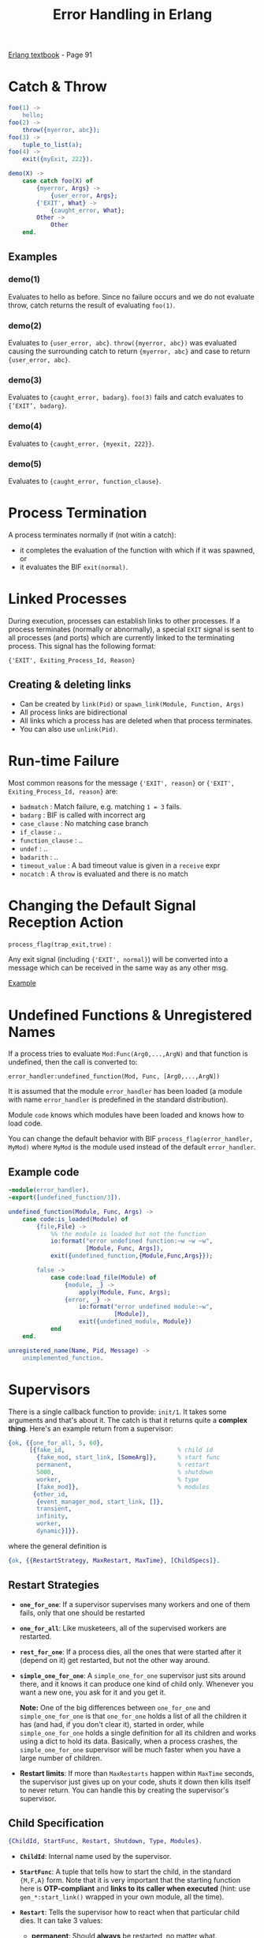 #+TITLE: Error Handling in Erlang
#+OPTIONS: toc:t html-postamble:nil num:nil

[[file:~/Desktop/erlang-book-part1.pdf][Erlang textbook]] - Page 91

* Catch & Throw

#+BEGIN_SRC erlang
foo(1) ->
    hello;
foo(2) ->
    throw({myerror, abc});
foo(3) ->
    tuple_to_list(a);
foo(4) ->
    exit({myExit, 222}).

demo(X) ->
    case catch foo(X) of
        {myerror, Args} ->
            {user_error, Args};
        {'EXIT', What} ->
            {caught_error, What};
        Other ->
            Other
    end.
#+END_SRC

** Examples

*** demo(1)
    Evaluates to hello as before. Since no failure occurs and we do not
    evaluate throw, catch returns the result of evaluating =foo(1)=.
*** demo(2)
    Evaluates to ={user_error, abc}=. =throw({myerror, abc})= was evaluated
    causing the surrounding catch to return ={myerror, abc}= and case
    to return ={user_error, abc}=.
*** demo(3)
    Evaluates to ={caught_error, badarg}=. =foo(3)= fails and catch evaluates
    to ={’EXIT’, badarg}=.
*** demo(4)
    Evaluates to ={caught_error, {myexit, 222}}=.
*** demo(5)
    Evaluates to ={caught_error, function_clause}=.

* Process Termination
  
A process terminates normally if (not witin a catch):
  - it completes the evaluation of the function with which if it was spawned, or 
  - it evaluates the BIF =exit(normal)=.

* Linked Processes

During execution, processes can establish links to other processes. If a process
terminates (normally or abnormally), a special =EXIT= signal is sent to all
processes (and ports) which are currently linked to the terminating process.
This signal has the following format:

={'EXIT', Exiting_Process_Id, Reason}= 

** Creating & deleting links

  - Can be created by =link(Pid)= or =spawn_link(Module, Function, Args)=
  - All process links are bidirectional
  - All links which a process has are deleted when that process terminates.
  - You can also use =unlink(Pid)=.
* Run-time Failure

Most common reasons for the message ={'EXIT', reason}= or 
={'EXIT', Exiting_Process_Id, reason}= are:

- =badmatch=        : Match failure, e.g. matching =1 = 3= fails.
- =badarg=          : BIF is called with incorrect arg
- =case_clause=     : No matching case branch
- =if_clause=       : ..
- =function_clause= : ..
- =undef=           : ..
- =badarith=        : ..
- =timeout_value=   : A bad timeout value is given in a =receive= expr
- =nocatch=         : A =throw= is evaluated and there is no match
* Changing the Default Signal Reception Action

=process_flag(trap_exit,true)= :

Any exit signal (including ={'EXIT', normal}=) will be converted into a message
which can be received in the same way as any other msg.

[[file:link_demo.erl][Example]]

* Undefined Functions & Unregistered Names

If a process tries to evaluate =Mod:Func(Arg0,...,ArgN)= and that function is
undefined, then the call is converted to:

=error_handler:undefined_function(Mod, Func, [Arg0,...,ArgN])=

It is assumed that the module =error_handler= has been loaded (a module with
name =error_handler= is predefined in the standard distribution).

Module =code= knows which modules have been loaded and knows how to load code.

You can change the default behavior with BIF =process_flag(error_handler,
MyMod)= where =MyMod= is the module used instead of the default =error_handler=.

** Example code
#+BEGIN_SRC erlang
-module(error_handler).
-export([undefined_function/3]).

undefined_function(Module, Func, Args) ->
    case code:is_loaded(Module) of
        {file,File} ->
            %% the module is loaded but not the function
            io:format("error undefined function:~w ~w ~w",
                      [Module, Func, Args]),
            exit({undefined_function,{Module,Func,Args}});

        false ->
            case code:load_file(Module) of
                {module, _} ->
                    apply(Module, Func, Args);
                {error, _} ->
                    io:format("error undefined module:~w",
                              [Module]),
                    exit({undefined_module, Module})
            end
    end.

unregistered_name(Name, Pid, Message) ->
    unimplemented_function.

#+END_SRC


* Supervisors

There is a single callback function to provide: =init/1=. It takes some
arguments and that's about it. The catch is that it returns quite a *complex
thing*. Here's an example return from a supervisor:

#+BEGIN_SRC erlang
{ok, {{one_for_all, 5, 60},
      [{fake_id,                                % child id
        {fake_mod, start_link, [SomeArg]},      % start func
        permanent,                              % restart
        5000,                                   % shutdown
        worker,                                 % type
        [fake_mod]},                            % modules
       {other_id,
        {event_manager_mod, start_link, []},
        transient,
        infinity,
        worker,
        dynamic}]}}.
#+END_SRC

where the general definition is

#+BEGIN_SRC erlang
{ok, {{RestartStrategy, MaxRestart, MaxTime}, [ChildSpecs]}.
#+END_SRC

** Restart Strategies
- *=one_for_one=*: 
  If a supervisor supervises many workers and one of them fails, only that one
  should be restarted

- *=one_for_all=*:
  Like musketeers, all of the supervised workers are restarted.

- *=rest_for_one=*:
  If a process dies, all the ones that were started after it (depend on it) get
  restarted, but not the other way around.

- *=simple_one_for_one=*:
  A =simple_one_for_one= supervisor just sits around there, and it knows it can
  produce one kind of child only. Whenever you want a new one, you ask for it
  and you get it.

  *Note:* One of the big differences between =one_for_one= and
  =simple_one_for_one= is that =one_for_one= holds a list of all the children it
  has (and had, if you don't clear it), started in order, while
  =simple_one_for_one= holds a single definition for all its children and works
  using a dict to hold its data. Basically, when a process crashes, the
  =simple_one_for_one= supervisor will be much faster when you have a large
  number of children.
  
- *Restart limits*:
  If more than =MaxRestarts= happen within =MaxTime= seconds, the supervisor
  just gives up on your code, shuts it down then kills itself to never return.
  You can handle this by creating the supervisor's supervisor.

** Child Specification

#+BEGIN_SRC erlang
{ChildId, StartFunc, Restart, Shutdown, Type, Modules}.
#+END_SRC

- *=ChildId=*: 
  Internal name used by the supervisor.

- *=StartFunc=*:
  A tuple that tells how to start the child, in the standard ={M,F,A}= form.
  Note that it is very important that the starting function here is
  *OTP-compliant* and *links to its caller when executed* (hint: use
  =gen_*:start_link()= wrapped in your own module, all the time).

- *=Restart=*:
  Tells the supervisor how to react when that particular child dies. It can take
  3 values:
  - *permanent*:
    Should *always* be restarted, no matter what.
  - *temporary*:
    Should *never* be restarted.
  - *transient*:
    Restart if the child've died from abnormal causes (exit reason is anything but =normal=).
  
  You can have children of all three kinds mixed under a single supervisor. This
  might affect the restart strategy: a =one_for_all= restart won't be triggered by
  a temporary process dying, but that =temporary= process might be restarted under
  the same supervisor if a =permanent= process dies first!

- *=Shutdown=*:
  When the top-level supervisor is asked to terminate, it calls =exit(ChildPid,
  shutdown)= on each of the pids. If the child is a worker and trapping exits,
  it'll call its own =terminate= function. Otherwise, it's just going to die.
  When a supervisor gets the =shutdown= signal, it will forward it to its own
  children the same way.
  
  =Shutdown= value of a child spec. is thus used to give a deadline on the
  termination. If the time passes and nothing happens, the process is killed
  with =exit(ChildPid, kill)=.
  
  If you don't care about the child's termination, =brutal_kill= can also be
  given to directly kill them.
  
  *Note:* It is important to note that =simple_one_for_one= children are not
  respecting this rule with the =Shutdown= time. In the case of
  =simple_one_for_one=, the supervisor will just exit and it will be left to
  each of the workers to terminate on their own, after their supervisor is gone.

- *=Type=*:
  Type simply lets the supervisor know whether the child is a worker or a
  supervisor.

- *=Modules=*:
  Modules is a list of one element, the name of the callback module used by the
  child behavior.

** Dynamic Supervision

- *=start_child(SupervisorNameOrPid, ChildSpec)=*
  This adds a child specification to the list and starts the child with it

- *=terminate_child(SupervisorNameOrPid, ChildId)=*:
  Terminates or =brutal_kill='s the child. The child specification is left in the
  supervisor

- *=restart_child(SupervisorNameOrPid, ChildId)=*:
  Uses the child specification to get things rolling.

- *=delete_child(SupervisorNameOrPid, ChildId)=*:
  Gets rid of the ChildSpec of the specified child

- *=check_childspecs([ChildSpec])=*:
  Makes sure a child specification is valid. You can use this to try it before
  using =start_child/2=.

- *=count_children(SupervisorNameOrPid)=*:
  Counts all the children under the supervisor and gives you a little
  comparative list of who's active, how many specs there are, how many are
  supervisors and how many are workers.

- *=which_children(SupervisorNameOrPid)=*:
  Gives you a list of all the children under the supervisor.

* Examples

|----+---------------------------+--------------------|
| No | Name                      | File               |
|----+---------------------------+--------------------|
| 1. | Guarding against bad data | [[file:number_analyser.erl][number analyser]]    |
| 2. | Robust Server Processes   | [[file:resource_alloc.erl][resource allocator]] |
| 3. | Keeping processes alive   | [[file:keep_alive2.erl][keep alive]]         |
|----+---------------------------+--------------------|
